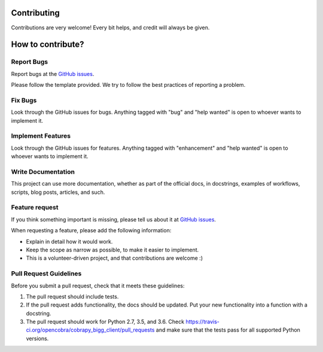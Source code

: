.. highlight:: shell
.. _contributing:
.. _`GitHub issues`: https://github.com/opencobra/cobrapy_bigg_client/issues

============
Contributing
============

Contributions are very welcome! Every bit helps, and credit will always be given.

==================
How to contribute?
==================

Report Bugs
-----------

Report bugs at the `GitHub issues`_.

Please follow the template provided. We try to follow the best practices of reporting a problem.

Fix Bugs
--------

Look through the GitHub issues for bugs. Anything tagged with "bug"
and "help wanted" is open to whoever wants to implement it.

Implement Features
------------------

Look through the GitHub issues for features. Anything tagged with "enhancement"
and "help wanted" is open to whoever wants to implement it.

Write Documentation
-------------------

This project can use more documentation, whether as part of the
official docs, in docstrings, examples of workflows, scripts, blog posts,
articles, and such.

Feature request
---------------

If you think something important is missing, please tell us about it at `GitHub issues`_.

When requesting a feature, please add the following information:

* Explain in detail how it would work.
* Keep the scope as narrow as possible, to make it easier to implement.
* This is a volunteer-driven project, and that contributions are welcome :)


Pull Request Guidelines
-----------------------

Before you submit a pull request, check that it meets these guidelines:

1. The pull request should include tests.
2. If the pull request adds functionality, the docs should be updated. Put
   your new functionality into a function with a docstring.
3. The pull request should work for Python 2.7, 3.5, and 3.6. Check
   https://travis-ci.org/opencobra/cobrapy_bigg_client/pull_requests
   and make sure that the tests pass for all supported Python versions.
